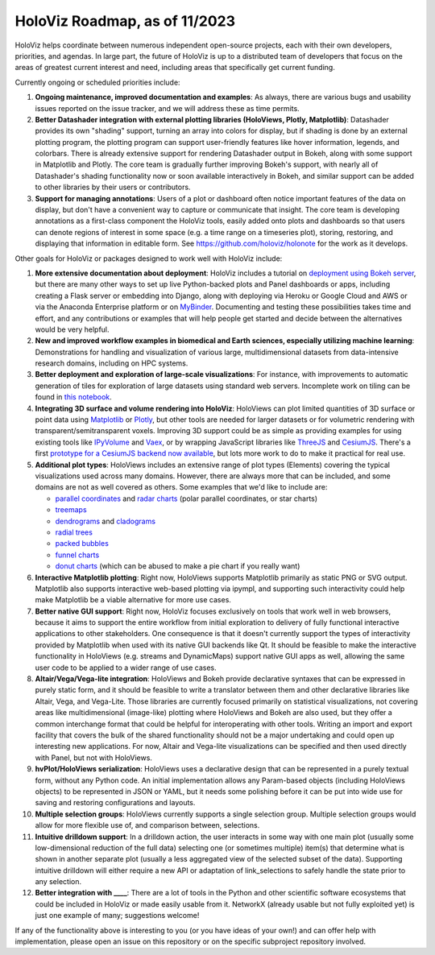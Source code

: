 HoloViz Roadmap, as of 11/2023
=============================

HoloViz helps coordinate between numerous independent open-source projects, each
with their own developers, priorities, and agendas. In large part, the future of
HoloViz is up to a distributed team of developers that focus on the areas of
greatest current interest and need, including areas that specifically get
current funding.

Currently ongoing or scheduled priorities include:

1.  **Ongoing maintenance, improved documentation and examples**: As always,
    there are various bugs and usability issues reported on the issue tracker,
    and we will address these as time permits.

2.  **Better Datashader integration with external plotting libraries (HoloViews,
    Plotly, Matplotlib)**: Datashader provides its own "shading" support, turning
    an array into colors for display, but if shading is done by an external
    plotting program, the plotting program can support user-friendly features
    like hover information, legends, and colorbars. There is already extensive
    support for rendering Datashader output in Bokeh, along with some support in
    Matplotlib and Plotly. The core team is gradually further improving Bokeh's
    support, with nearly all of Datashader's shading functionality now or soon
    available interactively in Bokeh, and similar support can be added to other
    libraries by their users or contributors.

3.  **Support for managing annotations**: Users of a plot or dashboard often
    notice important features of the data on display, but don't have a convenient
    way to capture or communicate that insight. The core team is developing
    annotations as a first-class component the HoloViz tools, easily added onto
    plots and dashboards so that users can denote regions of interest in some
    space (e.g. a time range on a timeseries plot), storing, restoring, and
    displaying that information in editable form. See https://github.com/holoviz/holonote for the work as it develops.

Other goals for HoloViz or packages designed to work well with
HoloViz include:

1.  **More extensive documentation about deployment**: HoloViz includes a
    tutorial on `deployment using Bokeh server
    <http://holoviz.org/tutorial/13_Deploying_Bokeh_Apps.html>`__, but there are
    many other ways to set up live Python-backed plots and Panel dashboards or
    apps, including creating a Flask server or embedding into Django, along with
    deploying via Heroku or Google Cloud and AWS or via the Anaconda Enterprise
    platform or on `MyBinder <https://mybinder.org>`__. Documenting and testing
    these possibilities takes time and effort, and any contributions or examples
    that will help people get started and decide between the alternatives would
    be very helpful.

2.  **New and improved workflow examples in biomedical and Earth sciences,
    especially utilizing machine learning**: Demonstrations for handling and
    visualization of various large, multidimensional datasets from data-intensive
    research domains, including on HPC systems.

3.  **Better deployment and exploration of large-scale visualizations**: For
    instance, with improvements to automatic generation of tiles for exploration
    of large datasets using standard web servers. Incomplete work on tiling can be
    found in `this notebook
    <https://github.com/holoviz/datashader/blob/main/examples/tiling.ipynb>`__.

4.  **Integrating 3D surface and volume rendering into HoloViz**: HoloViews can
    plot limited quantities of 3D surface or point data using `Matplotlib
    <http://holoviews.org/reference/elements/matplotlib/TriSurface.html>`__ or
    `Plotly <http://holoviews.org/reference/elements/plotly/TriSurface.html>`__,
    but other tools are needed for larger datasets or for volumetric rendering
    with transparent/semitransparent voxels. Improving 3D support could be as
    simple as providing examples for using existing tools like `IPyVolume
    <https://github.com/maartenbreddels/ipyvolume>`__ and `Vaex
    <http://vaex.astro.rug.nl>`__, or by wrapping JavaScript libraries like
    `ThreeJS <https://threejs.org>`__ and `CesiumJS <https://cesiumjs.org>`__.
    There's a first `prototype for a CesiumJS backend now available
    <http://assets.holoviews.org/demos/HoloViews_CesiumJS.html>`__, but lots more
    work to do to make it practical for real use.

5.  **Additional plot types**: HoloViews includes an extensive range of plot
    types (Elements) covering the typical visualizations used across many
    domains. However, there are always more that can be included, and some
    domains are not as well covered as others. Some examples that we'd like to
    include are:

    -  `parallel coordinates
       <https://en.wikipedia.org/wiki/Parallel_coordinates>`__ and `radar charts
       <https://en.wikipedia.org/wiki/Radar_chart>`__ (polar parallel
       coordinates, or star charts)
    -  `treemaps <https://en.wikipedia.org/wiki/Treemapping>`__
    -  `dendrograms <https://en.wikipedia.org/wiki/Dendrogram>`__ and `cladograms
       <https://en.wikipedia.org/wiki/Cladogram>`__
    -  `radial trees <https://en.wikipedia.org/wiki/Radial_tree>`__
    -  `packed bubbles
       <https://stackoverflow.com/questions/46131572/making-a-non-overlapping-bubble-chart-in-matplotlib-circle-packing>`__
    -  `funnel charts <https://en.wikipedia.org/wiki/Funnel_chart>`__
    -  `donut charts <https://datavizcatalogue.com/methods/donut_chart.html>`__
       (which can be abused to make a pie chart if you really want)

6.  **Interactive Matplotlib plotting**: Right now, HoloViews supports Matplotlib
    primarily as static PNG or SVG output. Matplotlib also supports interactive
    web-based plotting via ipympl, and supporting such interactivity could help
    make Matplotlib be a viable alternative for more use cases. 

7.  **Better native GUI support**: Right now, HoloViz focuses exclusively on
    tools that work well in web browsers, because it aims to support the entire
    workflow from initial exploration to delivery of fully functional interactive
    applications to other stakeholders. One consequence is that it doesn't
    currently support the types of interactivity provided by Matplotlib when used
    with its native GUI backends like Qt. It should be feasible to make the
    interactive functionality in HoloViews (e.g. streams and DynamicMaps) support
    native GUI apps as well, allowing the same user code to be applied to a wider
    range of use cases.

8.  **Altair/Vega/Vega-lite integration**: HoloViews and Bokeh provide
    declarative syntaxes that can be expressed in purely static form, and it
    should be feasible to write a translator between them and other declarative
    libraries like Altair, Vega, and Vega-Lite. Those libraries are currently
    focused primarily on statistical visualizations, not covering areas like
    multidimensional (image-like) plotting where HoloViews and Bokeh are also
    used, but they offer a common interchange format that could be helpful for
    interoperating with other tools. Writing an import and export facility that
    covers the bulk of the shared functionality should not be a major undertaking
    and could open up interesting new applications. For now, Altair and Vega-lite
    visualizations can be specified and then used directly with Panel, but not
    with HoloViews.

9.  **hvPlot/HoloViews serialization**: HoloViews uses a declarative design
    that can be represented in a purely textual form, without any Python code. An
    initial implementation allows any Param-based objects (including HoloViews
    objects) to be represented in JSON or YAML, but it needs some polishing
    before it can be put into wide use for saving and restoring configurations
    and layouts.

10. **Multiple selection groups**: HoloViews currently supports a single
    selection group. Multiple selection groups would allow for more flexible use
    of, and comparison between, selections.

11. **Intuitive drilldown support**: In a drilldown action, the user
    interacts in some way with one main plot (usually some low-dimensional
    reduction of the full data) selecting one (or sometimes multiple) item(s)
    that determine what is shown in another separate plot (usually a less
    aggregated view of the selected subset of the data). Supporting intuitive
    drilldown will either require a new API or adaptation of link_selections to
    safely handle the state prior to any selection.
   
12. **Better integration with ____**: There are a lot of tools in the
    Python and other scientific software ecosystems that could be included in
    HoloViz or made easily usable from it. NetworkX (already usable but not fully
    exploited yet) is just one example of many; suggestions welcome!

If any of the functionality above is interesting to you (or you have ideas of
your own!) and can offer help with implementation, please open an issue on this
repository or on the specific subproject repository involved.
